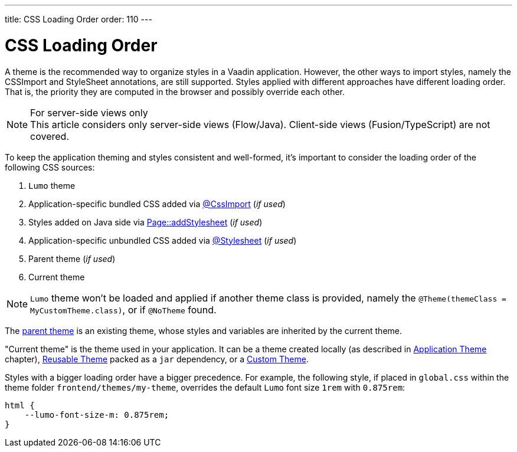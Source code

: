---
title: CSS Loading Order
order: 110
---

= CSS Loading Order

A theme is the recommended way to organize styles in a Vaadin application.
However, the other ways to import styles, namely the CSSImport and StyleSheet annotations, are still supported.
Styles applied with different approaches have different loading order.
That is, the priority they are computed in the browser and possibly override each other.

.For server-side views only
[NOTE]
This article considers only server-side views (Flow/Java).
Client-side views (Fusion/TypeScript) are not covered.

To keep the application theming and styles consistent and well-formed, it's important to consider the loading order of the following CSS sources:

. `Lumo` theme
. Application-specific bundled CSS added via <<importing-style-sheets, @CssImport>> (_if used_)
. Styles added on Java side via <<ways-of-importing, Page::addStylesheet>> (_if used_)
. Application-specific unbundled CSS added via <<importing-style-sheets, @Stylesheet>> (_if used_)
. Parent theme (_if used_)
. Current theme

[NOTE]
`Lumo` theme won't be loaded and applied if another theme class is provided, namely the `@Theme(themeClass = MyCustomTheme.class)`, or if `@NoTheme` found.

The <<application-theme#extending-an-existing-application-theme, parent theme>> is an existing theme, whose styles and variables are inherited by the current theme.

"Current theme" is the theme used in your application.
It can be a theme created locally (as described in <<application-theme, Application Theme>> chapter), <<application-theme#creating-a-reusable-applicationtheme, Reusable Theme>> packed as a `jar` dependency, or a <<creating-a-custom-theme, Custom Theme>>.

Styles with a bigger loading order have a bigger precedence.
For example, the following style, if placed in `global.css` within the theme folder `frontend/themes/my-theme`, overrides the default `Lumo` font size `1rem` with `0.875rem`:

[source,CSS]
----
html {
    --lumo-font-size-m: 0.875rem;
}
----
